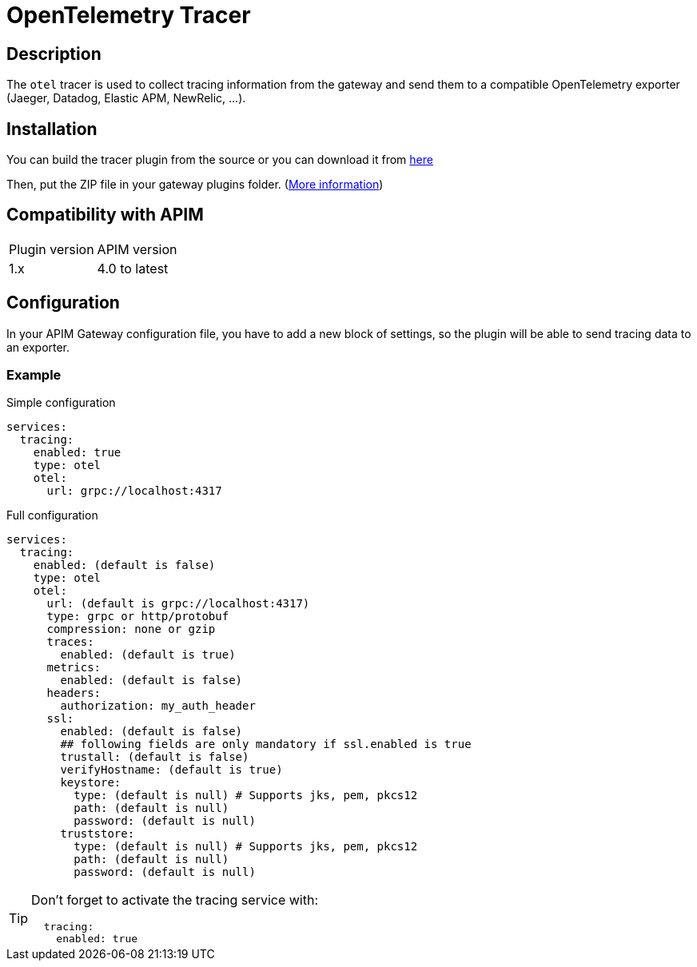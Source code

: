 
= OpenTelemetry Tracer

ifdef::env-github[]
image:https://img.shields.io/static/v1?label=Available%20at&message=Gravitee.io&color=1EC9D2["Gravitee.io", link="https://download.gravitee.io/#/gravitee-tracer-opentelemetry/"]
image:https://img.shields.io/badge/License-Apache%202.0-blue.svg["License", link="https://github.com/gravitee-io/gravitee-tracer-opentelemetry/blob/master/LICENSE.txt"]
image:https://img.shields.io/badge/semantic--release-conventional%20commits-e10079?logo=semantic-release["Releases", link="https://github.com/gravitee-io/gravitee-tracer-opentelemetry/releases"]
image:https://circleci.com/gh/gravitee-io/gravitee-tracer-opentelemetry.svg?style=svg["CircleCI", link="https://circleci.com/gh/gravitee-io/gravitee-tracer-opentelemetry"]
image:https://f.hubspotusercontent40.net/hubfs/7600448/gravitee-github-button.jpg["Join the community forum", link="https://community.gravitee.io?utm_source=readme", height=20]
endif::[]

== Description
The `otel` tracer is used to collect tracing information from the gateway and send them to a compatible OpenTelemetry exporter (Jaeger, Datadog, Elastic APM, NewRelic, ...).

== Installation

You can build the tracer plugin from the source or you can download it from https://download.gravitee.io/#graviteeio-apim/plugins/tracers/graviteeio-tracer-opentelemetry/[here]

Then, put the ZIP file in your gateway plugins folder. (https://docs.gravitee.io/apim/3.x/apim_installguide_gateway_configuration.html#configure_the_plugins_repository[More information])

== Compatibility with APIM

|===
| Plugin version | APIM version
| 1.x            | 4.0 to latest
|===

== Configuration

In your APIM Gateway configuration file, you have to add a new block of settings, so the plugin will be able to send tracing data to an exporter.

=== Example
.Simple configuration
[source, yaml]
----
services:
  tracing:
    enabled: true
    type: otel
    otel:
      url: grpc://localhost:4317
----

.Full configuration
[source, yaml]
----
services:
  tracing:
    enabled: (default is false)
    type: otel
    otel:
      url: (default is grpc://localhost:4317)
      type: grpc or http/protobuf
      compression: none or gzip
      traces:
        enabled: (default is true)
      metrics:
        enabled: (default is false)
      headers:
        authorization: my_auth_header
      ssl:
        enabled: (default is false)
        ## following fields are only mandatory if ssl.enabled is true
        trustall: (default is false)
        verifyHostname: (default is true)
        keystore:
          type: (default is null) # Supports jks, pem, pkcs12
          path: (default is null)
          password: (default is null)
        truststore:
          type: (default is null) # Supports jks, pem, pkcs12
          path: (default is null)
          password: (default is null)
----

[TIP]
====
Don't forget to activate the tracing service with:
[source, yaml]
----
  tracing:
    enabled: true
----
====
